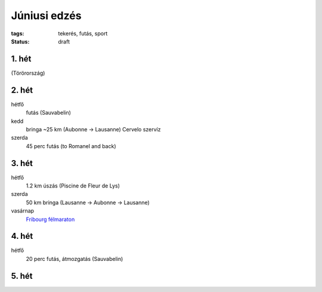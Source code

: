 Júniusi edzés
=============

:tags: tekerés, futás, sport
:status: draft

1. hét
------
(Törörország)

2. hét
------
hétfő
    futás (Sauvabelin)
kedd
    bringa ~25 km (Aubonne -> Lausanne)
    Cervelo szervíz
szerda
    45 perc futás (to Romanel and back)

3. hét
------
hétfő
    1.2 km úszás (Piscine de Fleur de Lys)
szerda
    50 km bringa (Lausanne -> Aubonne -> Lausanne)
vasárnap
    `Fribourg félmaraton <|filename|2013-06-23-Fribourg-felmaraton.rst>`_

4. hét
------
hétfő
    20 perc futás, átmozgatás (Sauvabelin)

5. hét
------
